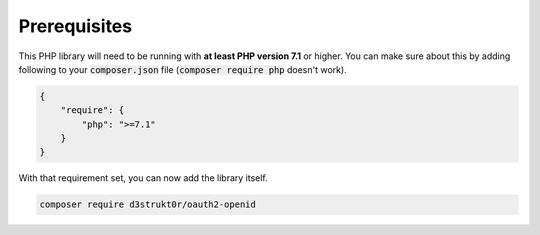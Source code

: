 =============
Prerequisites
=============
This PHP library will need to be running with **at least PHP version 7.1** or higher. You can make sure about this by adding following to your :code:`composer.json` file (:code:`composer require php` doesn't work).

.. code-block:: json

    {
        "require": {
            "php": ">=7.1"
        }
    }

With that requirement set, you can now add the library itself.

.. code-block:: bash

    composer require d3strukt0r/oauth2-openid
